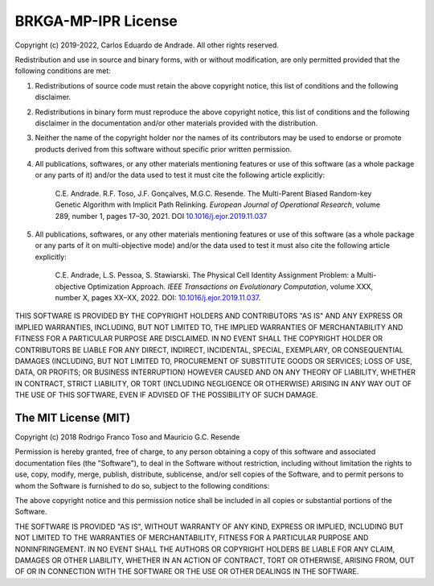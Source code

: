 .. index:: pair: page; License
.. _doxid-page_license:

BRKGA-MP-IPR License
===============================================================================

Copyright (c) 2019-2022, Carlos Eduardo de Andrade. All other rights reserved.

Redistribution and use in source and binary forms, with or without
modification, are only permitted provided that the following conditions are
met:

1. Redistributions of source code must retain the above copyright notice, this
   list of conditions and the following disclaimer.

2. Redistributions in binary form must reproduce the above copyright notice,
   this list of conditions and the following disclaimer in the documentation
   and/or other materials provided with the distribution.

3. Neither the name of the copyright holder nor the names of its contributors
   may be used to endorse or promote products derived from this software
   without specific prior written permission.

4. All publications, softwares, or any other materials mentioning features or
   use of this software (as a whole package or any parts of it) and/or the data
   used to test it must cite the following article explicitly:

    C.E. Andrade. R.F. Toso, J.F. Gonçalves, M.G.C. Resende. The Multi-Parent
    Biased Random-key Genetic Algorithm with Implicit Path Relinking. *European
    Journal of Operational Research*, volume 289, number 1, pages 17–30, 2021.
    DOI `10.1016/j.ejor.2019.11.037 <https://doi.org/10.1016/j.ejor.2019.11.037>`_

5. All publications, softwares, or any other materials mentioning features or
   use of this software (as a whole package or any parts of it on
   multi-objective mode) and/or the data used to test it must also cite the
   following article explicitly:

    C.E. Andrade, L.S. Pessoa, S. Stawiarski. The Physical Cell Identity
    Assignment Problem: a Multi-objective Optimization Approach.
    *IEEE Transactions on Evolutionary Computation*, volume XXX, number X,
    pages XX–XX, 2022.
    DOI:
    `10.1016/j.ejor.2019.11.037 <https://doi.org/10.1016/j.ejor.2019.11.037>`_.

THIS SOFTWARE IS PROVIDED BY THE COPYRIGHT HOLDERS AND CONTRIBUTORS "AS IS" AND
ANY EXPRESS OR IMPLIED WARRANTIES, INCLUDING, BUT NOT LIMITED TO, THE IMPLIED
WARRANTIES OF MERCHANTABILITY AND FITNESS FOR A PARTICULAR PURPOSE ARE
DISCLAIMED. IN NO EVENT SHALL THE COPYRIGHT HOLDER OR CONTRIBUTORS BE LIABLE
FOR ANY DIRECT, INDIRECT, INCIDENTAL, SPECIAL, EXEMPLARY, OR CONSEQUENTIAL
DAMAGES (INCLUDING, BUT NOT LIMITED TO, PROCUREMENT OF SUBSTITUTE GOODS OR
SERVICES; LOSS OF USE, DATA, OR PROFITS; OR BUSINESS INTERRUPTION) HOWEVER
CAUSED AND ON ANY THEORY OF LIABILITY, WHETHER IN CONTRACT, STRICT LIABILITY,
OR TORT (INCLUDING NEGLIGENCE OR OTHERWISE) ARISING IN ANY WAY OUT OF THE USE
OF THIS SOFTWARE, EVEN IF ADVISED OF THE POSSIBILITY OF SUCH DAMAGE.


The MIT License (MIT)
-------------------------------------------------------------------------------

Copyright (c) 2018
Rodrigo Franco Toso and Mauricio G.C. Resende

Permission is hereby granted, free of charge, to any person obtaining a copy of
this software and associated documentation files (the "Software"), to deal in
the Software without restriction, including without limitation the rights to
use, copy, modify, merge, publish, distribute, sublicense, and/or sell copies
of the Software, and to permit persons to whom the Software is furnished to do
so, subject to the following conditions:

The above copyright notice and this permission notice shall be included in all
copies or substantial portions of the Software.

THE SOFTWARE IS PROVIDED "AS IS", WITHOUT WARRANTY OF ANY KIND, EXPRESS OR
IMPLIED, INCLUDING BUT NOT LIMITED TO THE WARRANTIES OF MERCHANTABILITY,
FITNESS FOR A PARTICULAR PURPOSE AND NONINFRINGEMENT. IN NO EVENT SHALL THE
AUTHORS OR COPYRIGHT HOLDERS BE LIABLE FOR ANY CLAIM, DAMAGES OR OTHER
LIABILITY, WHETHER IN AN ACTION OF CONTRACT, TORT OR OTHERWISE, ARISING FROM,
OUT OF OR IN CONNECTION WITH THE SOFTWARE OR THE USE OR OTHER DEALINGS IN THE
SOFTWARE.

